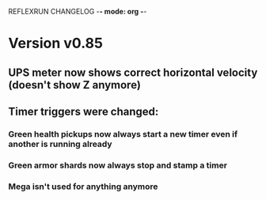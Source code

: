 REFLEXRUN CHANGELOG -*- mode: org -*-

* Version v0.85
** UPS meter now shows correct horizontal velocity (doesn't show Z anymore)
** Timer triggers were changed:
*** Green health pickups now always start a new timer even if another is running already
*** Green armor shards now always stop and stamp a timer
*** Mega isn't used for anything anymore
